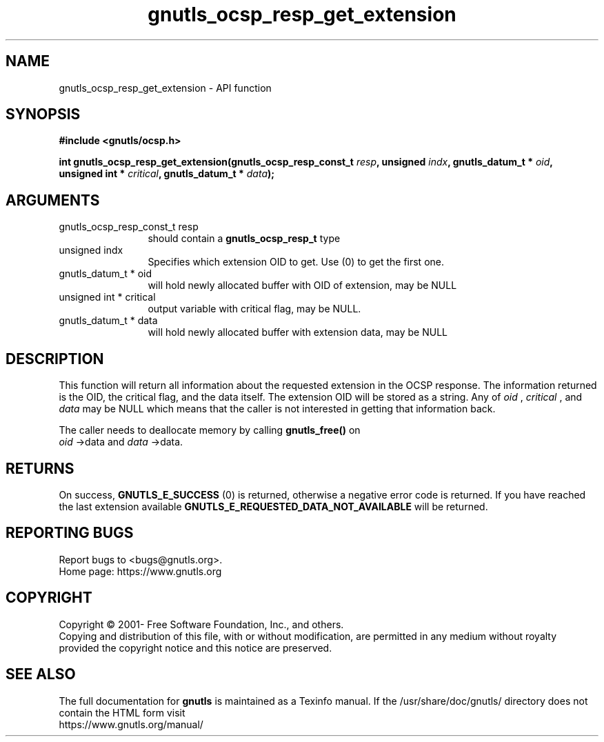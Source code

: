.\" DO NOT MODIFY THIS FILE!  It was generated by gdoc.
.TH "gnutls_ocsp_resp_get_extension" 3 "3.6.14" "gnutls" "gnutls"
.SH NAME
gnutls_ocsp_resp_get_extension \- API function
.SH SYNOPSIS
.B #include <gnutls/ocsp.h>
.sp
.BI "int gnutls_ocsp_resp_get_extension(gnutls_ocsp_resp_const_t " resp ", unsigned " indx ", gnutls_datum_t * " oid ", unsigned int * " critical ", gnutls_datum_t * " data ");"
.SH ARGUMENTS
.IP "gnutls_ocsp_resp_const_t resp" 12
should contain a \fBgnutls_ocsp_resp_t\fP type
.IP "unsigned indx" 12
Specifies which extension OID to get. Use (0) to get the first one.
.IP "gnutls_datum_t * oid" 12
will hold newly allocated buffer with OID of extension, may be NULL
.IP "unsigned int * critical" 12
output variable with critical flag, may be NULL.
.IP "gnutls_datum_t * data" 12
will hold newly allocated buffer with extension data, may be NULL
.SH "DESCRIPTION"
This function will return all information about the requested
extension in the OCSP response.  The information returned is the
OID, the critical flag, and the data itself.  The extension OID
will be stored as a string.  Any of  \fIoid\fP ,  \fIcritical\fP , and  \fIdata\fP may
be NULL which means that the caller is not interested in getting
that information back.

The caller needs to deallocate memory by calling \fBgnutls_free()\fP on
 \fIoid\fP \->data and  \fIdata\fP \->data.
.SH "RETURNS"
On success, \fBGNUTLS_E_SUCCESS\fP (0) is returned, otherwise a
negative error code is returned.  If you have reached the last
extension available \fBGNUTLS_E_REQUESTED_DATA_NOT_AVAILABLE\fP will
be returned.
.SH "REPORTING BUGS"
Report bugs to <bugs@gnutls.org>.
.br
Home page: https://www.gnutls.org

.SH COPYRIGHT
Copyright \(co 2001- Free Software Foundation, Inc., and others.
.br
Copying and distribution of this file, with or without modification,
are permitted in any medium without royalty provided the copyright
notice and this notice are preserved.
.SH "SEE ALSO"
The full documentation for
.B gnutls
is maintained as a Texinfo manual.
If the /usr/share/doc/gnutls/
directory does not contain the HTML form visit
.B
.IP https://www.gnutls.org/manual/
.PP
